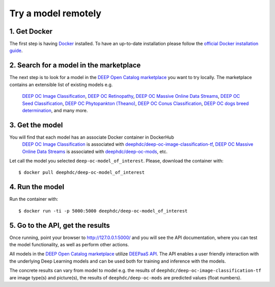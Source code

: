 .. highlight:: console

********************
Try a model remotely
********************


1. Get Docker
-------------

The first step is having `Docker <https://www.docker.com>`_ installed. To have an up-to-date installation please follow
the `official Docker installation guide <https://docs.docker.com/install>`_.


2. Search for a model in the marketplace
----------------------------------------

The next step is to look for a model 
in the `DEEP Open Catalog marketplace <https://marketplace.deep-hybrid-datacloud.eu/>`_
you want to try locally.  
The marketplace contains an extensible list of existing models e.g. 
	`DEEP OC Image Classification <https://marketplace.deep-hybrid-datacloud.eu/models/deep-oc-image-classification-tensorflow.html>`_,
	`DEEP OC Retinopathy <https://marketplace.deep-hybrid-datacloud.eu/models/deep-oc-retinopathy.html>`_,
	`DEEP OC Massive Online Data Streams <https://marketplace.deep-hybrid-datacloud.eu/models/deep-oc-massive-online-data-streams.html>`_,
	`DEEP OC Seed Classification <https://marketplace.deep-hybrid-datacloud.eu/models/deep-oc-seed-classification-theano.html>`_,
	`DEEP OC Phytopankton (Theano) <https://marketplace.deep-hybrid-datacloud.eu/models/deep-oc-phytopankton-theano.html>`_,
	`DEEP OC Conus Classification <https://marketplace.deep-hybrid-datacloud.eu/models/deep-oc-conus-classification-theano.html>`_, 
	`DEEP OC dogs breed determination <https://marketplace.deep-hybrid-datacloud.eu/models/deep-oc-dogs-breed-determination.html>`_, 
	and many more.
	

3. Get the model
----------------

You will find that each model has an associate Docker container in DockerHub
	`DEEP OC Image Classification <https://marketplace.deep-hybrid-datacloud.eu/models/deep-oc-image-classification-tensorflow.html>`_
	is associated with `deephdc/deep-oc-image-classification-tf <https://hub.docker.com/r/deephdc/deep-oc-image-classification-tf>`_,
	`DEEP OC Massive Online Data Streams <https://marketplace.deep-hybrid-datacloud.eu/models/deep-oc-massive-online-data-streams.html>`_
	is associated with `deephdc/deep-oc-mods <https://hub.docker.com/r/deephdc/deep-oc-mods>`_, etc.

Let call the model you selected ``deep-oc-model_of_interest``. 
Please, download the container with:

::

    $ docker pull deephdc/deep-oc-model_of_interest
    

4. Run the model
----------------

Run the container with:
::

	$ docker run -ti -p 5000:5000 deephdc/deep-oc-model_of_interest
	

5. Go to the API, get the results
---------------------------------

Once running, point your browser to `http://127.0.0.1:5000/ <http://127.0.0.1:5000/>`_ 
and you will see the API documentation, 
where you can test the model functionality, as well as perform other actions.

All models in the `DEEP Open Catalog marketplace <https://marketplace.deep-hybrid-datacloud.eu/>`_
utilize `DEEPaaS API <https://github.com/indigo-dc/DEEPaaS>`_.
The API enables a user friendly interaction with the underlying Deep Learning models and 
can be used both for training and inference with the models.

.. image:: ../_static/deepaas.png

The concrete results can vary from model to model e.g. 
the results of ``deephdc/deep-oc-image-classification-tf`` are image type(s) and picture(s),
the results of ``deephdc/deep-oc-mods`` are predicted values (float numbers).
